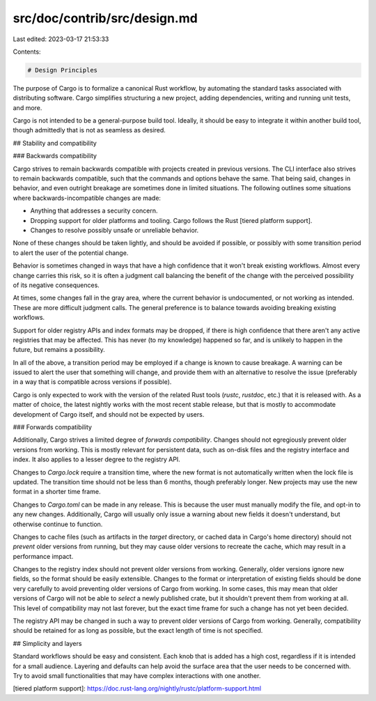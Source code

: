 src/doc/contrib/src/design.md
=============================

Last edited: 2023-03-17 21:53:33

Contents:

.. code-block:: md

    # Design Principles

The purpose of Cargo is to formalize a canonical Rust workflow, by automating
the standard tasks associated with distributing software. Cargo simplifies
structuring a new project, adding dependencies, writing and running unit
tests, and more.

Cargo is not intended to be a general-purpose build tool. Ideally, it should
be easy to integrate it within another build tool, though admittedly that is
not as seamless as desired.

## Stability and compatibility

### Backwards compatibility

Cargo strives to remain backwards compatible with projects created in previous
versions. The CLI interface also strives to remain backwards compatible, such
that the commands and options behave the same. That being said, changes in
behavior, and even outright breakage are sometimes done in limited situations.
The following outlines some situations where backwards-incompatible changes are
made:

* Anything that addresses a security concern.
* Dropping support for older platforms and tooling. Cargo follows the Rust
  [tiered platform support].
* Changes to resolve possibly unsafe or unreliable behavior.

None of these changes should be taken lightly, and should be avoided if
possible, or possibly with some transition period to alert the user of the
potential change.

Behavior is sometimes changed in ways that have a high confidence that it
won't break existing workflows. Almost every change carries this risk, so it
is often a judgment call balancing the benefit of the change with the
perceived possibility of its negative consequences.

At times, some changes fall in the gray area, where the current behavior is
undocumented, or not working as intended. These are more difficult judgment
calls. The general preference is to balance towards avoiding breaking existing
workflows.

Support for older registry APIs and index formats may be dropped, if there is
high confidence that there aren't any active registries that may be affected.
This has never (to my knowledge) happened so far, and is unlikely to happen in
the future, but remains a possibility.

In all of the above, a transition period may be employed if a change is known
to cause breakage. A warning can be issued to alert the user that something
will change, and provide them with an alternative to resolve the issue
(preferably in a way that is compatible across versions if possible).

Cargo is only expected to work with the version of the related Rust tools
(`rustc`, `rustdoc`, etc.) that it is released with. As a matter of choice,
the latest nightly works with the most recent stable release, but that is
mostly to accommodate development of Cargo itself, and should not be expected
by users.

### Forwards compatibility

Additionally, Cargo strives a limited degree of *forwards compatibility*.
Changes should not egregiously prevent older versions from working. This is
mostly relevant for persistent data, such as on-disk files and the registry
interface and index. It also applies to a lesser degree to the registry API.

Changes to `Cargo.lock` require a transition time, where the new format is not
automatically written when the lock file is updated. The transition time
should not be less than 6 months, though preferably longer. New projects may
use the new format in a shorter time frame.

Changes to `Cargo.toml` can be made in any release. This is because the user
must manually modify the file, and opt-in to any new changes. Additionally,
Cargo will usually only issue a warning about new fields it doesn't
understand, but otherwise continue to function.

Changes to cache files (such as artifacts in the `target` directory, or cached
data in Cargo's home directory) should not *prevent* older versions from
running, but they may cause older versions to recreate the cache, which may
result in a performance impact.

Changes to the registry index should not prevent older versions from working.
Generally, older versions ignore new fields, so the format should be easily
extensible. Changes to the format or interpretation of existing fields should
be done very carefully to avoid preventing older versions of Cargo from
working. In some cases, this may mean that older versions of Cargo will not be
able to *select* a newly published crate, but it shouldn't prevent them from
working at all. This level of compatibility may not last forever, but the
exact time frame for such a change has not yet been decided.

The registry API may be changed in such a way to prevent older versions of
Cargo from working. Generally, compatibility should be retained for as long as
possible, but the exact length of time is not specified.

## Simplicity and layers

Standard workflows should be easy and consistent. Each knob that is added has
a high cost, regardless if it is intended for a small audience. Layering and
defaults can help avoid the surface area that the user needs to be concerned
with. Try to avoid small functionalities that may have complex interactions
with one another.

[tiered platform support]: https://doc.rust-lang.org/nightly/rustc/platform-support.html


